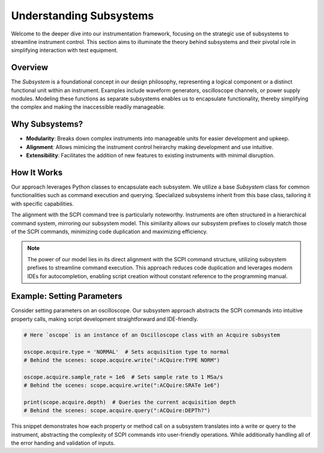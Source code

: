 Understanding Subsystems
========================

Welcome to the deeper dive into our instrumentation framework, focusing on the strategic use of subsystems to streamline instrument control. This section aims to illuminate the theory behind subsystems and their pivotal role in simplifying interaction with test equipment.

Overview
--------

The `Subsystem` is a foundational concept in our design philosophy, representing a logical component or a distinct functional unit within an instrument. Examples include waveform generators, oscilloscope channels, or power supply modules. Modeling these functions as separate subsystems enables us to encapsulate functionality, thereby simplifying the complex and making the inaccessible readily manageable.

Why Subsystems?
---------------

- **Modularity**: Breaks down complex instruments into manageable units for easier development and upkeep.
- **Alignment**: Allows mimicing the instrument control heirarchy making development and use intuitive.
- **Extensibility**: Facilitates the addition of new features to existing instruments with minimal disruption.

How It Works
------------

Our approach leverages Python classes to encapsulate each subsystem. We utilize a base `Subsystem` class for common functionalities such as command execution and querying. Specialized subsystems inherit from this base class, tailoring it with specific capabilities.

The alignment with the SCPI command tree is particularly noteworthy. Instruments are often structured in a hierarchical command system, mirroring our subsystem model. This similarity allows our subsystem prefixes to closely match those of the SCPI commands, minimizing code duplication and maximizing efficiency.

.. note:: 

   The power of our model lies in its direct alignment with the SCPI command structure, utilizing subsystem prefixes to streamline command execution. This approach reduces code duplication and leverages modern IDEs for autocompletion, enabling script creation without constant reference to the programming manual.

Example: Setting Parameters
---------------------------

Consider setting parameters on an oscilloscope. Our subsystem approach abstracts the SCPI commands into intuitive property calls, making script development straightforward and IDE-friendly.

.. code-block:: python

    # Here `oscope` is an instance of an Oscilloscope class with an Acquire subsystem

    oscope.acquire.type = 'NORMAL'  # Sets acquisition type to normal
    # Behind the scenes: scope.acquire.write(":ACQuire:TYPE NORM")

    oscope.acquire.sample_rate = 1e6  # Sets sample rate to 1 MSa/s
    # Behind the scenes: scope.acquire.write(":ACQuire:SRATe 1e6")

    print(scope.acquire.depth)  # Queries the current acquisition depth
    # Behind the scenes: scope.acquire.query(":ACQuire:DEPTh?")

This snippet demonstrates how each property or method call on a subsystem translates into a write or query to the instrument, abstracting the complexity of SCPI commands into user-friendly operations. While additionally handling all of the error handing and validation of inputs.
